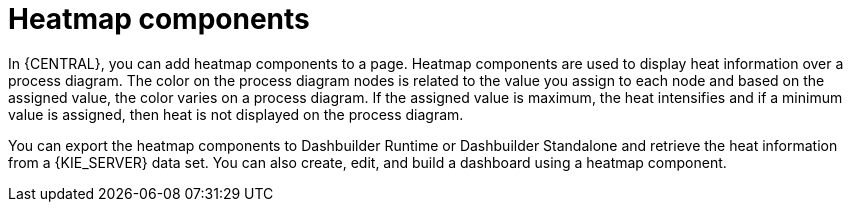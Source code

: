 [id='building-custom-dashboard-widgets-heatmap-components-con_{context}']

= Heatmap components

In {CENTRAL}, you can add heatmap components to a page. Heatmap components are used to display heat information over a process diagram. The color on the process diagram nodes is related to the value you assign to each node and based on the assigned value, the color varies on a process diagram. If the assigned value is maximum, the heat intensifies and if a minimum value is assigned, then heat is not displayed on the process diagram.

You can export the heatmap components to Dashbuilder Runtime or Dashbuilder Standalone and retrieve the heat information from a {KIE_SERVER} data set. You can also create, edit, and build a dashboard using a heatmap component.
